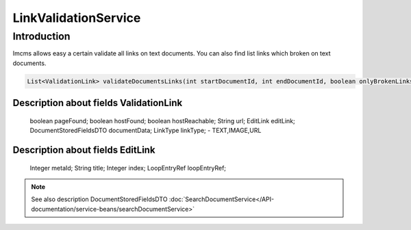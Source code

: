 LinkValidationService
=====================


Introduction
------------
Imcms allows easy a certain validate all links on text documents. You can also find list links which broken on text
documents. 

.. code-block:: java

    List<ValidationLink> validateDocumentsLinks(int startDocumentId, int endDocumentId, boolean onlyBrokenLinks);


Description about fields ValidationLink
"""""""""""""""""""""""""""""""""""""""
     boolean pageFound; 
     boolean hostFound;
     boolean hostReachable;
     String url;
     EditLink editLink;
     DocumentStoredFieldsDTO documentData;
     LinkType linkType; -  TEXT,IMAGE,URL


Description about fields EditLink
"""""""""""""""""""""""""""""""""
     Integer metaId;
     String title;
     Integer index;
     LoopEntryRef loopEntryRef;

.. note::
   See also description DocumentStoredFieldsDTO :doc:`SearchDocumentService</API-documentation/service-beans/searchDocumentService>`
